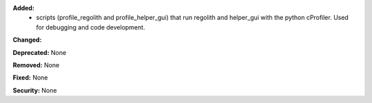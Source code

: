 **Added:**
 * scripts (profile_regolith and profile_helper_gui) that run regolith and helper_gui with the python cProfiler. Used for debugging and code development.


**Changed:**

**Deprecated:** None

**Removed:** None

**Fixed:** None

**Security:** None